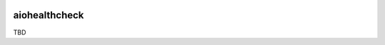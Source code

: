 .. image:: https://travis-ci.org/cjrh/aiohealthcheck.svg?branch=master
    :target: https://travis-ci.org/cjrh/aiohealthcheck

.. image:: https://coveralls.io/repos/github/cjrh/aiohealthcheck/badge.svg?branch=master
    :target: https://coveralls.io/github/cjrh/aiohealthcheck?branch=master

.. image:: https://img.shields.io/pypi/pyversions/aiohealthcheck.svg
    :target: https://pypi.python.org/pypi/aiohealthcheck

.. image:: https://img.shields.io/github/tag/cjrh/aiohealthcheck.svg
    :target: https://img.shields.io/github/tag/cjrh/aiohealthcheck.svg

.. image:: https://img.shields.io/badge/install-pip%20install%20aiohealthcheck-ff69b4.svg
    :target: https://img.shields.io/badge/install-pip%20install%20aiohealthcheck-ff69b4.svg

.. image:: https://img.shields.io/pypi/v/aiohealthcheck.svg
    :target: https://img.shields.io/pypi/v/aiohealthcheck.svg

.. image:: https://img.shields.io/badge/calver-YYYY.MM.MINOR-22bfda.svg
    :target: http://calver.org/


aiohealthcheck
======================

TBD

